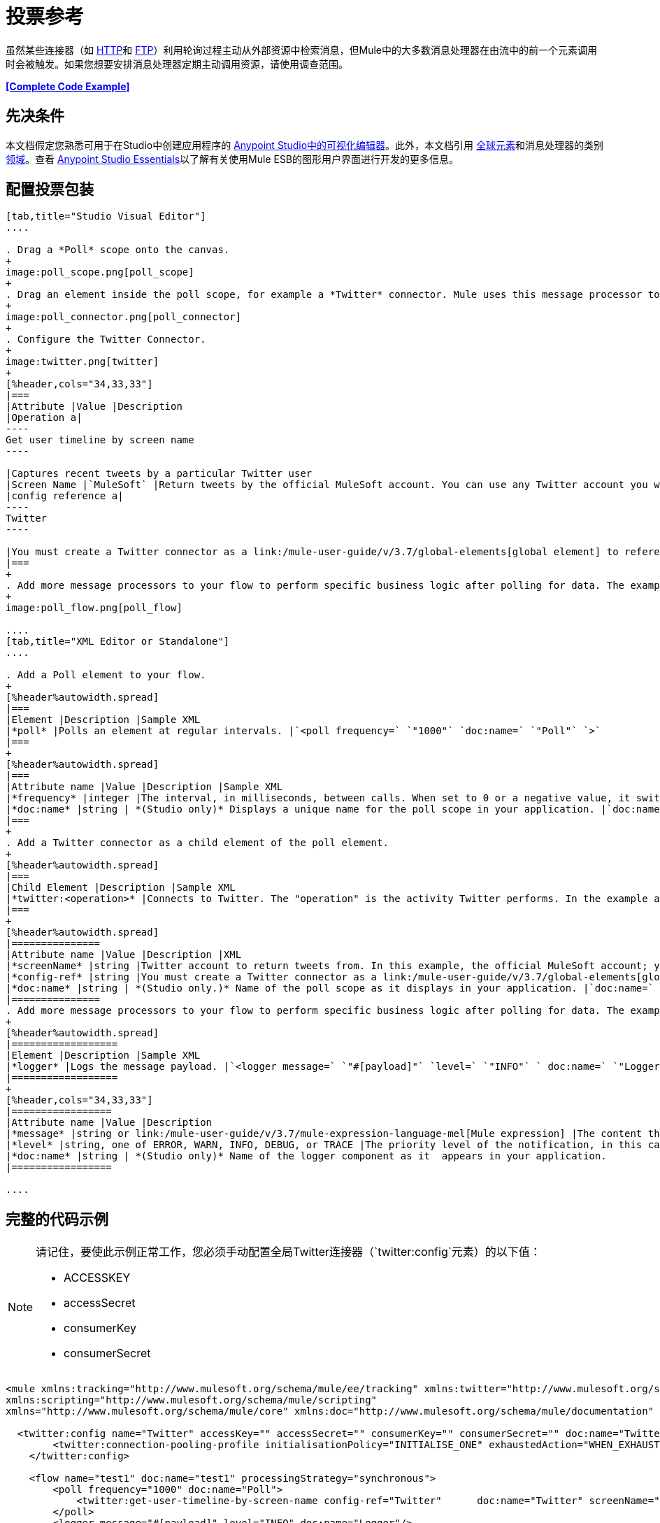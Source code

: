 = 投票参考
:keywords: anypoint studio, esb, poll scope, polling, quartz, schedule, intervals, timing, trigger

虽然某些连接器（如 link:/mule-user-guide/v/3.7/http-connector[HTTP]和 link:/mule-user-guide/v/3.7/ftp-connector[FTP]）利用轮询过程主动从外部资源中检索消息，但Mule中的大多数消息处理器在由流中的前一个元素调用时会被触发。如果您想要安排消息处理器定期主动调用资源，请使用调查范围。

*<<Complete Code Example>>*

== 先决条件

本文档假定您熟悉可用于在Studio中创建应用程序的 link:/anypoint-studio/v/5/index[Anypoint Studio中的可视化编辑器]。此外，本文档引用 link:/mule-user-guide/v/3.7/global-elements[全球元素]和消息处理器的类别 link:/mule-user-guide/v/3.7/scopes[领域]。查看 link:/anypoint-studio/v/5/index[Anypoint Studio Essentials]以了解有关使用Mule ESB的图形用户界面进行开发的更多信息。

== 配置投票包装

[tabs]
------
[tab,title="Studio Visual Editor"]
....

. Drag a *Poll* scope onto the canvas.
+
image:poll_scope.png[poll_scope]
+
. Drag an element inside the poll scope, for example a *Twitter* connector. Mule uses this message processor to regularly poll the Twitter API for new data to process. +
+
image:poll_connector.png[poll_connector]
+
. Configure the Twitter Connector.
+
image:twitter.png[twitter]
+
[%header,cols="34,33,33"]
|===
|Attribute |Value |Description
|Operation a|
----
Get user timeline by screen name
----

|Captures recent tweets by a particular Twitter user
|Screen Name |`MuleSoft` |Return tweets by the official MuleSoft account. You can use any Twitter account you want.
|config reference a|
----
Twitter
----

|You must create a Twitter connector as a link:/mule-user-guide/v/3.7/global-elements[global element] to reference here. For your Twitter connector, you need a Twitter developer account.
|===
+
. Add more message processors to your flow to perform specific business logic after polling for data. The example below uses a link:/mule-user-guide/v/3.7/logger-component-reference[logger] component. This logger uses the link:/mule-user-guide/v/3.7/mule-expression-language-mel[MEL] expression `#[payload]` to log the message payload collected by the Twitter connector every 1000 milliseconds.
+
image:poll_flow.png[poll_flow]

....
[tab,title="XML Editor or Standalone"]
....

. Add a Poll element to your flow.
+
[%header%autowidth.spread]
|===
|Element |Description |Sample XML
|*poll* |Polls an element at regular intervals. |`<poll frequency=` `"1000"` `doc:name=` `"Poll"` `>`
|===
+
[%header%autowidth.spread]
|===
|Attribute name |Value |Description |Sample XML
|*frequency* |integer |The interval, in milliseconds, between calls. When set to 0 or a negative value, it switches to the default. |`frequency="1000"`
|*doc:name* |string | *(Studio only)* Displays a unique name for the poll scope in your application. |`doc:name="Poll"`
|===
+
. Add a Twitter connector as a child element of the poll element.
+
[%header%autowidth.spread]
|===
|Child Element |Description |Sample XML
|*twitter:<operation>* |Connects to Twitter. The "operation" is the activity Twitter performs. In the example at right, show recent tweets by a particular Twitter user. |`<twitter:get-user-timeline-by-screen-name config-ref=` `"Twitter"` `screenName=` `"mulesoft"` `doc:name=` `"Twitter"` `/>`
|===
+
[%header%autowidth.spread]
|===============
|Attribute name |Value |Description |XML
|*screenName* |string |Twitter account to return tweets from. In this example, the official MuleSoft account; you can use any valid Twitter account. |`screenName="MuleSoft"`
|*config-ref* |string |You must create a Twitter connector as a link:/mule-user-guide/v/3.7/global-elements[global element] to reference here. For your Twitter connector, you need a Twitter developer account. |`config-ref=` `"Twitter"`
|*doc:name* |string | *(Studio only.)* Name of the poll scope as it displays in your application. |`doc:name=` `"Twitter"`
|===============
. Add more message processors to your flow to perform specific business logic after polling for data. The example below uses a link:/mule-user-guide/v/3.7/logger-component-reference[logger] component. This logger uses the link:/mule-user-guide/v/3.7/mule-expression-language-mel[MEL] expression `#[payload]` to log the message payload collected by the Twitter connector every 1000 milliseconds.
+
[%header%autowidth.spread]
|==================
|Element |Description |Sample XML
|*logger* |Logs the message payload. |`<logger message=` `"#[payload]"` `level=` `"INFO"` ` doc:name=` `"Logger"` `/>`
|==================
+
[%header,cols="34,33,33"]
|=================
|Attribute name |Value |Description
|*message* |string or link:/mule-user-guide/v/3.7/mule-expression-language-mel[Mule expression] |The content that logs to console. In this case, the Mule Expression `#[payload]` outputs the message payload.
|*level* |string, one of ERROR, WARN, INFO, DEBUG, or TRACE |The priority level of the notification, in this case `INFO`.
|*doc:name* |string | *(Studio only)* Name of the logger component as it  appears in your application.
|=================

....
------

== 完整的代码示例

[NOTE]
====
请记住，要使此示例正常工作，您必须手动配置全局Twitter连接器（`twitter:config`元素）的以下值：

*  ACCESSKEY
*  accessSecret
*  consumerKey
*  consumerSecret
====

[source, xml, linenums]
----
<mule xmlns:tracking="http://www.mulesoft.org/schema/mule/ee/tracking" xmlns:twitter="http://www.mulesoft.org/schema/mule/twitter" xmlns:http="http://www.mulesoft.org/schema/mule/http"
xmlns:scripting="http://www.mulesoft.org/schema/mule/scripting"
xmlns="http://www.mulesoft.org/schema/mule/core" xmlns:doc="http://www.mulesoft.org/schema/mule/documentation" xmlns:spring="http://www.springframework.org/schema/beans" version="EE-3.5.0" xmlns:xsi="http://www.w3.org/2001/XMLSchema-instance" xsi:schemaLocation="http://www.springframework.org/schema/beans http://www.springframework.org/schema/beans/spring-beans-current.xsd http://www.mulesoft.org/schema/mule/core http://www.mulesoft.org/schema/mule/core/current/mule.xsd http://www.mulesoft.org/schema/mule/twitter http://www.mulesoft.org/schema/mule/twitter/2.4/mule-twitter.xsd http://www.mulesoft.org/schema/mule/http http://www.mulesoft.org/schema/mule/http/current/mule-http.xsd http://www.mulesoft.org/schema/mule/ee/tracking http://www.mulesoft.org/schema/mule/ee/tracking/current/mule-tracking-ee.xsd">

  <twitter:config name="Twitter" accessKey="" accessSecret="" consumerKey="" consumerSecret="" doc:name="Twitter">
        <twitter:connection-pooling-profile initialisationPolicy="INITIALISE_ONE" exhaustedAction="WHEN_EXHAUSTED_GROW"/>
    </twitter:config>

    <flow name="test1" doc:name="test1" processingStrategy="synchronous">
        <poll frequency="1000" doc:name="Poll">
            <twitter:get-user-timeline-by-screen-name config-ref="Twitter"      doc:name="Twitter" screenName="MuleSoft" sinceId="#[flowVars['lastID']]"/>
        </poll>
        <logger message="#[payload]" level="INFO" doc:name="Logger"/>

    </flow>
</mule>
----

== 在调试过程中暂停轮询

在尝试调试利用轮询功能的应用程序时，不断触发流程处理以监控Mule活动是具有挑战性的。要在测试期间触发轮询，请使用Studio的Visual Debugger提供的*Poll Resume*和*Poll Pause*机制。

. 在调试模式下运行您的项目。 （有关更多详细信息，请参阅 link:/anypoint-studio/v/5/studio-visual-debugger[可视化调试器]文档。）
. 在调试模式下，注意Poll作用域标题栏中的按钮组（见下图）。使用绿色**Poll Start-Pause**按钮触发轮询并启动流程;再次点击以停止轮询。
+
image:poll_debug.png[poll_debug]

. 在调试模式下运行项目时，Studio会在屏幕的下半部分打开一个新的*Mule Debugger View*标签。在此选项卡的右上角，Studio显示两个图标，可让您同时停止或启动项目中的所有投票。
+
image:poll_startStop.png[poll_startStop]

== 使用水印轮询更新

每次调用时，不要轮询资源以获取其数据，您可能只需要获取自上次调用以来新创建或更新的数据。要仅获取新的或更新的数据，您需要保留上次处理的项目的持续记录，或者流量最后一次轮询资源的时间。在Mule流的情况下，这个持久记录称为*watermark*。

通常，Mule在第一次运行流时将水印设置为默认值，然后在运行查询或发出出站请求（即调用资源）时根据需要使用它。根据流程处理调用结果的方式，Mule可以更新水印的原始值或保持原始值。由于该值必须持续存在于流中，Mule使用对象存储来进行持久存储。内置于投票范围内的对象库不需要定制逻辑。您可以通过设置几个属性来配置水印。

考虑下面的通用Mule流程。

image:watermark-expbasic.png[水印expbasic]

该流程定期轮询资源，然后对生成的有效负载执行一系列操作。对于每次轮询，应用程序仅获取自上次调用资源以来新创建或更新的数据。在这个例子中，Mule将水印存储在两个变量中：

* 持久对象存储变量
* 暴露的流量变量

[NOTE]
如果您已经很熟悉Mule组件，您可能会发现 link:https://blogs.mulesoft.com/dev/mule-dev/data-synchronizing-made-easy-with-mule-watermarks/[这篇博文]是一个明确的解释，因为它通过复制其与一系列其他Mule组件的行为来解释水印。

下图说明了包含编号步骤的相同流程。下面的逐步解释描述了Mule在这两个变量背景下执行的活动。

image:watermark-w-selectors.png[水印W-选择]

.   Mule在对象存储中查找名称与Poll属性`"Variable Name"`的值相匹配的变量。在这种情况下，所选名称是`lastModifiedID`。
.  如果Mule通过这个名称找到一个变量，Mule通过创建一个具有相同名称的流变量（`flowVar`）来公开它。
+
[NOTE]
第一次轮询运行时，该名称不存在对象存储变量。在这种情况下，Mule会创建一个流变量，并使用您在`Default Expression`属性中提供的值加载它。在这种情况下，初始值为0。

.  Mule调查资源。根据以下代码，投票中的连接器应包含接受`flowVars`作为属性的过滤器。
+
[source, code]
----
sinceId="#[flowVars['lastModifiedID']]"
----

.  Mule执行其余的流程。 +
. 当流程完成执行时，Mule会根据*`Update Expression`*或者*`Selector Expression`*和所选*`Selector`*的组合来更新flowVars的值。在这种情况下，选择器表达式为`#[payload.id]`，选择器为`LAST`，因此Mule会检查每个返回对象的ID属性，并将其中最后一个选为{{ 6}} flowVars。
.  Mule将流变量保存回对象库中。如果在步骤1中没有变量存在于对象库中，Mule会在对象库中创建一个新变量。
+
[TIP]
如果您在可选的"`Object Store`"轮询属性中定义值，则Mule会按值而不是默认用户对象存储搜索对象存储。

=== 水印属性列表

[%header,cols="5*"]
|================
|属性 | XML元素 |是否需要？ |默认 |说明
| *Variable Name*  | `variable`  | x  |  -   |标识Mule用来存储的{{2}水印以及Mule将水印值暴露给用户的*flowVars*的名称。
如果Mule找不到对象存储键，它将使用默认表达式{} {{}} *Default Expression*  | `default-expression`  | x  |  -  {{6}生成一个值。这对流程的第一次运行很有用。
| *Update Expression*  | `update-expression`  |   |变量属性的值 | Mule使用此表达式的结果来更新一旦流程执行完成后，如果您需要遵循更复杂的逻辑，请使用此表达式作为选择器的替代方案。
| *Selector*  | `selector`  |   |  -  a |
Mule用来为流量变量选择下一个值的标准。有四个可用的选择器：MIN，MAX，FIRST和LAST。 +
如果您使用此属性，则还必须为选择器表达式提供一个值。

¶Mule在Poll返回的每个对象上执行此表达式。选择器然后收集返回的值并根据选择的标准选择一个值。 +
如果您使用此属性，则还必须为Selector提供一个值。
| *Object Store*  | `object-store-ref`  |   |默认用户对象存储 |对您所在对象存储的引用希望存储水印。
|================

=== 配置使用水印的轮询

[tabs]
------
[tab,title="Studio Visual Editor"]
....

. Follow the steps above to create a flow that polls Twitter for data every 1000 milliseconds, then logs the message payload.
+
image:poll_flow.png[poll_flow]

. Click to flow name bar to select the *flow*, then, in the properties editor, set the *Processing Strategy* to *synchronous*.
+
[WARNING]
All flows use an asynchronous processing strategy by default. If you do not set the processing strategy to *synchronous*, polling with watermarks does not work!
+
image:synchronous.png[synchronous]

. Configure the *Since Id* attribute of the Twitter connector according to the table below.
+
image:watermark.png[watermark]
+
[%header,cols="34,33,33"]
|=======
|Attribute |Value |Description
|*Since Id* |`#[flowVars['lastID']]` |Instructs the connector to return only those tweets with an ID greater than the value of the `lastID` variable. `lastID` is a flow variable that Mule creates, then updates every time the poll runs.
|=======
. Select the *poll* scope, then edit its properties according to the table below.
+
image:watermark_enable.png[watermark_enable]
+
[%header,cols="4*"]
|========
|Attribute |Value |Description |XML
|*Fixed Frequency Scheduler* |1000 |Run the Poll every 1000 milliseconds. | 
|*Start Delay* |0 |Delays polling by 0 milliseconds | 
|*Time Unit* |MILLISECONDS |Use milliseconds as unit for the frequency and delay settings | 
|*Enable Watermark* |true |Enable using the  Watermark | 
|*Variable Name* |`lastID` |Mule creates two variables:
• A persistent object store variable with the provided name
• A flow variable that the Twitter Connector references in its `sinceID` filter.
a|
[source, code]
----
variable="lastID"
----

|*Default Expression* |-1 |The value that `lastID` uses the first time Mule executes the poll, or whenever the watermark can't be found. a|
[source, code]
----
default-expression="-1"
----

|*Selector* |FIRST |Pick the FIRST value returned by the Selector Expression to update the `lastID` variable each time the flow execution completes. In this case, it takes the ID of the first tweet in the generated output (that is, the most recent one). a|
[source, code]
----
selector="FIRST"
----

|*Selector expression* |`#[payload.id]` |Return the ID of each object in the generated output, this value is passed on to the Selector. a|
[source, code]
----
selector-expression="#[payload.id]"
----

|*Update Expression* |- |Not needed. Selector and Selector Expression are being used. a|
|========

....
[tab,title="XML Editor or Standalone"]
....

. Follow the steps above to create a flow that polls Twitter for data every 1000 milliseconds, then logs the message payload.
. In the flow, set the value of the *`processingStrategy`* attribute to *`synchronous`*. 
+
[TIP]
All flows use an asynchronous processing strategy by default. If you do not set the processing strategy to *synchronous*, polling with watermarks does not work!
+
[source, xml, linenums]
----
<flow name="test1" doc:name="test1" processingStrategy="synchronous">
----

. Within the `poll` scope, add a `watermark` child element according to the table below.   
+
[%header%autowidth.spread]
|==================
|Element |Description |Sample XML
|*watermark* |Keeps a persistent record of the last element that was processed, or the last time a sync was performed |`<watermark variable="lastID" default-expression="-1" selector="FIRST" selector-expression="#[payload.id]"/> `
|==================

.  Add attributes to the `watermark` child element according to the table below.
+
[source, xml, linenums]
----
<watermark variable="lastID" default-expression="-1" selector="FIRST" selector-expression="#[payload.id]"/>
----
+
[%header,cols="4*"]
|====
|Attribute name |Value |Description |Sample XML
|*variable* |string |Mule creates two variables: • A persistent object store variable with the provided name • A flow variable that the Twitter Connector references in its  `sinceID` filter. a|
[source, code]
----
variable= "lastID"
----

|*default-expression* |integer |The value that `lastID` uses the first time Mule executes the poll, or whenever the watermark can't be found. a|
[source, code]
----
default -expression= "-1"
----

|*Selector* |FIRST |Pick the FIRST value returned by the Selector Expression to update the `lastID` variable each time the flow execution completes. In this case, it's the ID of the first tweet in the generated output (that is, the most recent one). a|
[source, code]
----
selector="FIRST"
----

|*Selector expression* |`#[payload.id]` |Return the ID of each object in the generated output, this value is passed on to the Selector. a|
[source, code]
----
selector-expression="#[payload.id]"
----

|====

. Configure the *Since Id* attribute of the Twitter connector according to the table below.
+
[%header,cols="4*"]
|============
|Attribute |Value |Description |Sample XML
|*sinceId* |string or Mule expression |Instructs the connector to return only those tweets with an ID greater than the value of the `lastID` variable. `lastID` is a flow variable that Mule creates, then updates every time the poll runs. a|
[source, code]
----
sinceId="#[flowVars['lastID']]"
----
|============

[source, xml, linenums]
----
<flow name="test1" doc:name="test1" processingStrategy="synchronous">
    <poll frequency="1000" doc:name="Poll">
        <watermark variable="lastID" default-expression="-1" selector="FIRST" selector-expression="#[payload.id]"/>
            <twitter:get-user-timeline-by-screen-name config-ref="Twitter"      doc:name="Twitter" screenName="MuleSoft" sinceId="#[flowVars['lastID']]"/>
    </poll>
    <logger message="#[payload]" level="INFO" doc:name="Logger"/>
</flow>
----

....
------

== 示例代码

[NOTE]
====
请记住，要使此示例正常工作，您必须手动配置全局Twitter连接器（` twitter:config`元素）的以下值：

*  ACCESSKEY
*  accessSecret
*  consumerKey
*  consumerSecret
====

[source, xml, linenums]
----
<mule xmlns:tracking="http://www.mulesoft.org/schema/mule/ee/tracking" xmlns:twitter="http://www.mulesoft.org/schema/mule/twitter" xmlns:http="http://www.mulesoft.org/schema/mule/http"
xmlns:scripting="http://www.mulesoft.org/schema/mule/scripting"
xmlns="http://www.mulesoft.org/schema/mule/core" xmlns:doc="http://www.mulesoft.org/schema/mule/documentation" xmlns:spring="http://www.springframework.org/schema/beans" version="EE-3.5.0" xmlns:xsi="http://www.w3.org/2001/XMLSchema-instance" xsi:schemaLocation="http://www.springframework.org/schema/beans http://www.springframework.org/schema/beans/spring-beans-current.xsd http://www.mulesoft.org/schema/mule/core http://www.mulesoft.org/schema/mule/core/current/mule.xsd http://www.mulesoft.org/schema/mule/twitter http://www.mulesoft.org/schema/mule/twitter/2.4/mule-twitter.xsd http://www.mulesoft.org/schema/mule/http http://www.mulesoft.org/schema/mule/http/current/mule-http.xsd http://www.mulesoft.org/schema/mule/ee/tracking http://www.mulesoft.org/schema/mule/ee/tracking/current/mule-tracking-ee.xsd">
  
  <twitter:config name="Twitter" accessKey="xyz" accessSecret="xys" consumerKey="xyz" consumerSecret="xyz" doc:name="Twitter">
        <twitter:connection-pooling-profile initialisationPolicy="INITIALISE_ONE" exhaustedAction="WHEN_EXHAUSTED_GROW"/>
    </twitter:config>
  
    <flow name="test1" doc:name="test1" processingStrategy="synchronous">
        <poll frequency="1000" doc:name="Poll">
            <watermark variable="lastID" default-expression="-1" selector="FIRST" selector-expression="#[payload.id]"/>          
            <twitter:get-user-timeline-by-screen-name config-ref="Twitter"      doc:name="Twitter" screenName="MuleSoft" sinceId="#[flowVars['lastID']]"/>
        </poll>
        <logger message="#[payload]" level="INFO" doc:name="Logger"/>
       
    </flow>
</mule>
----

用于更新流变量的=== 变体

如上所述，每当流程执行完成时，水印元素包括两种方式来更新流变量（`flowVars`）：

* 在属性`update-expression`中设置表达式
* 在属性`selector-expression`中设置表达式，并在`selector`中设置一个条件

但是，这些选项都不支持异常处理策略;您可能希望将更复杂的逻辑规则添加到更新流变量的过程中。为此，您可以使用流中的其他消息处理器来使用自定义逻辑来设置流变量。

将代码（如下面的示例）添加到Java类中，并围绕它包装额外的自定义逻辑。

[source, code]
----
#[flowVars['lastModifiedID']] = #[payload.id]
----

[WARNING]
如果您使用自定义逻辑来更新`flowVars`，则**ensure that the radio button for `update-expression` is selected, but that the field is left empty**。如果`update-expression`属性具有值，则Mule会根据该属性在`flowVars`中存储新的水印信息，从而覆盖您为更新变量而定义的任何自定义逻辑。

下图显示了使用定制逻辑更新flowVars的示例流程;请注意空的`update-expression`属性。

image:watermark-expcomplex.png[水印expcomplex]

== 通过自动寻呼使用水印

任何为 link:/mule-user-guide/v/3.7/auto-paging-in-anypoint-connectors[自动分页]启用的连接器都允许您分批处理大型数据集。此功能可缓解内存过载，但也会在与水印结合使用时施加某些条件。以下示例说明了轮询自动寻呼其响应的连接器时使用水印的推荐方法。

处理自动分页连接器时的主要困难是它们输出的集合对象只能迭代一次。选择一个水印，如最大值，需要遍历集合，这会消耗它。因此，此操作不在轮询元素中执行，而是在您稍后在流程中迭代集合时执行，例如对每个元素应用a时。


[tabs]
------
[tab,title="Studio Visual Editor"]
....

. Place an *auto-paging-enabled connector* inside a *poll* scope as in the previous examples. +
  image:ex11.png[ex11]

. Configure the connector according to the following screenshot. Note that the query orders the output in ascending order of `LastModifiedDate` so that the last item in the list is the newest. This detail is critical.
+
image:salesforce.png[salesforce]
+
[WARNING]
Be sure to configure the order of the output so that the LAST element in the collection is the most recent one!
+
Configure the poll scope according to the table below. The watermark is a variable named `lastUpdated`. When you iterate through the collection, later in your flow, Mule updates the value of the variable to the value you put in the Selector field, in this case `#[payload['lastUpdated']]`. Its default value is the result of evaluating the following expression: `#['YESTERDAY']`.
+
image:withselector.png[withselector]
+
[%header,cols="34,33,33"]
|==============
|Attribute name |Description |Sample XML
|*Variable Name* |The watermark is a variable named `lastUpdated` |`variable=` `"lastUpdated"`
|*default-expression* |The default value of `lastUpdated` is the result of evaluating `#['YESTERDAY']`. |`default-expression=#['YESTERDAY']`
|*Selector* |Criteria to pick which value to use, out of all of the ones in the collection |`selector="MAX"`
|*Selector Expression* |Mule updates `lastUpdated` to the Maximum value in the collection of `#[payload['lastUpdated']]` |`selector-expression=#[payload['lastUpdated']]`
|==============
. Next, you need to process the output of the connector with an element that can handle collections, such as a `foreach` scope (for more information, see link:/mule-user-guide/v/3.7/foreach[foreach]). The message processors set within the Foreach scope process each item in a collection individually, one at a time. While it iterates through the collection, it communicates with the poll scope, sending it the selector values so that the MAX can be picked.
+
[WARNING]
Keep in mind that when dealing with collections with auto-paging, you need to process the collection at some point of your flow. If you don't, the selector in your poll won't be updated.
+
image:ex12.png[ex12]

. Inside the Foreach scope, place a Logger. Set its message to `#[payload['lastUpdated]]`, which logs the time of the last update for every element in your collection.

....
[tab,title="XML Editor or Standalone"]
....

. Add a *poll* element to your flow, then add a *watermark variable* as a child element. The watermark is a variable named `lastUpdated`. When the flow has finished processing, Mule updates the value of the variable to the value of the *flow variable* by the same name, `lastUpdated`. Its default value is the result of evaluating the following expression: `#['YESTERDAY']`.
+
[source, xml, linenums]
----
<poll frequency="100000" doc:name="Poll">
   <watermark variable="nextSync" default-expression="#['YESTERDAY']" selector="MAX" selector-expression="#[payload['lastUpdated']]"/>
</poll>
----
+
[%header,cols="34,33,33"]
|==============
|Attribute name |Description |Sample XML
|*Variable Name* |The watermark is a variable named `lastUpdated` |`variable=` `"lastUpdated"`
|*default-expression* |The default value of `lastUpdated` is the result of evaluating `#['YESTERDAY']`. |`default-expression=#['YESTERDAY']`
|*Selector* |Criteria to pick which value to use, out of all of the ones in the collection |`selector="MAX"`
|*Selector Expression* |Mule updates `lastUpdated` to the Maximum value in the collection of `#[payload['lastUpdated']]` |`selector-expression=#[payload['lastUpdated']]`
|==============
+
The watermark is a variable named `lastUpdated`. When you iterate through the collection, later in your flow, Mule updates the value of the variable to the value you put in the Selector field, in this case `#[payload['lastUpdated']]`. Its default value is the result of evaluating the following expression: `#['YESTERDAY']`.
. Add an auto-paging-enabled connector as a child element of the poll element. Note that the query orders the output in ascending order of *LastModifiedDate* so that the last item in the list is the newest. This detail is critical.
+
[source, xml, linenums]
----
<poll frequency="100000" doc:name="Poll">
  <watermark variable="nextSync" default-expression="#['YESTERDAY']" update-expression="#[flowVars['lastUpdated']]"/>
  <sfdc:query config-ref="" query="dsql:SELECT Email,FirstName,LastModifiedDate,LastName FROM Contact WHERE LastModifiedDate &gt; #[flowVars['nextSync']] ORDER BY LastModifiedDate ASC LIMIT 100" doc:name="Salesforce"/>
</poll>
----
+
[WARNING]
Be sure to configure the order of the output so that the LAST element in the collection is the most recent one!
. Next, you need to process the output of the connector with an element that can handle collections, such as a `foreach` scope (for more information, see link:/mule-user-guide/v/3.7/foreach[foreach]). The message processors set within the Foreach scope process each item in a collection individually, one at a time. While it iterates through the collection, it communicates with the poll scope, sending it the selector values so that the MAX can be picked.
+
[WARNING]
Keep in mind that when dealing with collections with auto-paging, you need to process the collection at some point of your flow. If you don't, the selector in your poll won't be updated.
. Inside the Foreach scope, place a Logger. Set its message to `#[payload['lastUpdated]]`, which logs the time of the last update for every element in your collection.
+
[source, xml, linenums]
----
<logger message="#[payload['lastUpdated]]" level="INFO" doc:name="Logger"/>
----

....
------

[source, xml, linenums]
----
<mule xmlns:netsuite="http://www.mulesoft.org/schema/mule/netsuite" xmlns:tracking="http://www.mulesoft.org/schema/mule/ee/tracking" xmlns="http://www.mulesoft.org/schema/mule/core" xmlns:data-mapper="http://www.mulesoft.org/schema/mule/ee/data-mapper" xmlns:sfdc="http://www.mulesoft.org/schema/mule/sfdc" xmlns:doc="http://www.mulesoft.org/schema/mule/documentation" xmlns:spring="http://www.springframework.org/schema/beans" xmlns:core="http://www.mulesoft.org/schema/mule/core" version="EE-3.7.2" xmlns:xsi="http://www.w3.org/2001/XMLSchema-instance" xsi:schemaLocation="http://www.mulesoft.org/schema/mule/ee/data-mapper http://www.mulesoft.org/schema/mule/ee/data-mapper/current/mule-data-mapper.xsd
http://www.mulesoft.org/schema/mule/sfdc http://www.mulesoft.org/schema/mule/sfdc/current/mule-sfdc.xsd
http://www.springframework.org/schema/beans http://www.springframework.org/schema/beans/spring-beans-current.xsd
http://www.mulesoft.org/schema/mule/core http://www.mulesoft.org/schema/mule/core/current/mule.xsd
http://www.mulesoft.org/schema/mule/ee/tracking http://www.mulesoft.org/schema/mule/ee/tracking/current/mule-tracking-ee.xsd
http://www.mulesoft.org/schema/mule/netsuite http://www.mulesoft.org/schema/mule/netsuite/current/mule-netsuite.xsd">
    <sfdc:config name="Salesforce" username="example@mulesoft.com.sap" password="password" securityToken="fKESXfSAj4398t3uhh8xotw9Uc" doc:name="Salesforce">
        <sfdc:connection-pooling-profile initialisationPolicy="INITIALISE_ONE" exhaustedAction="WHEN_EXHAUSTED_GROW"/>
    </sfdc:config>
    <flow name="example1" >
        <poll frequency="100000" doc:name="Poll">
            <watermark variable="nextSync" default-expression="#['YESTERDAY']" selector="MAX" selector-expression="#[payload['lastUpdated']]"/>
            <sfdc:query config-ref="Salesforce" query="dsql:SELECT Email,FirstName,LastModifiedDate,LastName FROM Contact WHERE LastModifiedDate &gt; #[flowVars['nextSync']] ORDER BY LastModifiedDate ASC LIMIT 100" doc:name="Salesforce"/>
        </poll>
        <foreach doc:name="For Each">
            <logger message="#[payload['lastUpdated]] " level="INFO" doc:name="Logger"/>
        </foreach>
    </flow>
</mule>
----

== 群集中的轮询

在集群中运行时，只有标识为主节点的服务器执行轮询。如果主节点发生故障，则群集中的另一个节点将成为主节点，并开始轮询（故障转移）。

== 另请参阅

* 了解如何配置 link:/mule-user-guide/v/3.7/poll-schedulers[投票时间表]。
* 阅读 link:https://blogs.mulesoft.com/dev/mule-dev/data-synchronizing-made-easy-with-mule-watermarks/[MuleSoft博客]中关于使用水印来同步两个系统的文章
* 详细了解 link:/mule-user-guide/v/3.7/logger-component-reference[记录仪]。
* 详细了解 link:/mule-user-guide/v/3.7/anypoint-connectors[Anypoint连接器]和 link:/mule-user-guide/v/3.7/auto-paging-in-anypoint-connectors[自动分页]。
* 详细了解 link:/mule-user-guide/v/3.7/flow-processing-strategies[流程处理策略]。
*  link:/mule-user-guide/v/3.7/object-store-module-reference[对象存储模块参考]
